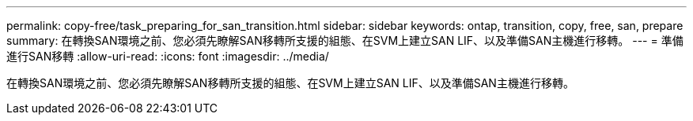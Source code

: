 ---
permalink: copy-free/task_preparing_for_san_transition.html 
sidebar: sidebar 
keywords: ontap, transition, copy, free, san, prepare 
summary: 在轉換SAN環境之前、您必須先瞭解SAN移轉所支援的組態、在SVM上建立SAN LIF、以及準備SAN主機進行移轉。 
---
= 準備進行SAN移轉
:allow-uri-read: 
:icons: font
:imagesdir: ../media/


[role="lead"]
在轉換SAN環境之前、您必須先瞭解SAN移轉所支援的組態、在SVM上建立SAN LIF、以及準備SAN主機進行移轉。
